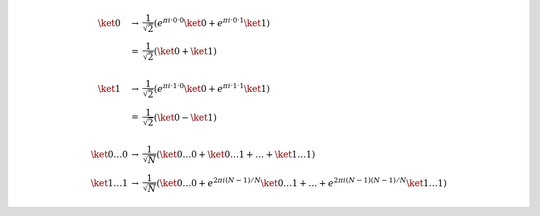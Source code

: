 .. math::

    \begin{array}{ccl}
    \ket{0} &→& \dfrac{1}{\sqrt{2}} \left( e^{πi·0·0} \ket{0} + e^{πi·0·1} \ket{1}\right) \\
    &=& \dfrac{1}{\sqrt{2}} \left( \ket{0} + \ket{1}\right) \\ \\
    \ket{1} &→& \dfrac{1}{\sqrt{2}} \left( e^{πi·1·0} \ket{0} + e^{πi·1·1} \ket{1}\right) \\
    &=& \dfrac{1}{\sqrt{2}} \left( \ket{0} - \ket{1}\right) \\ \\
    \ket{0 \dots 0} &→& \dfrac{1}{\sqrt{N}} \left( \ket{0 \dots 0} +  \ket{0 \dots 1} + \dots + \ket{1 \dots 1}\right) \\
    \ket{1 \dots 1} &→& \dfrac{1}{\sqrt{N}} \left( \ket{0 \dots 0} + e^{2πi(N-1)/N} \ket{0 \dots 1} + \dots + e^{2πi(N-1)(N-1)/N} \ket{1 \dots 1}\right)
    \end{array}
